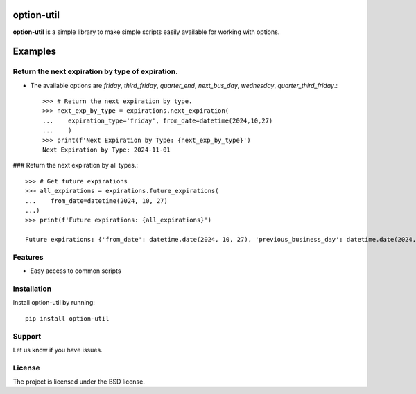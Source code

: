 option-util
========

**option-util** is a simple library to make simple scripts easily available for working with options.

Examples
========

Return the next expiration by type of expiration.
-------------------------------------------------

- The available options are `friday`, `third_friday`, `quarter_end`, `next_bus_day`, `wednesday`, `quarter_third_friday`.::


    >>> # Return the next expiration by type.
    >>> next_exp_by_type = expirations.next_expiration(
    ...    expiration_type='friday', from_date=datetime(2024,10,27)
    ...    )
    >>> print(f'Next Expiration by Type: {next_exp_by_type}')
    Next Expiration by Type: 2024-11-01


### Return the next expiration by all types.::


    >>> # Get future expirations
    >>> all_expirations = expirations.future_expirations(
    ...    from_date=datetime(2024, 10, 27)
    ...)
    >>> print(f'Future expirations: {all_expirations}')

    Future expirations: {'from_date': datetime.date(2024, 10, 27), 'previous_business_day': datetime.date(2024, 10, 25), 'next_business_day': datetime.date(2024, 10, 28), 'next_friday': datetime.date(2024, 11, 1), 'next_quarter_end': datetime.date(2024, 12, 27), 'next_monthly_expiration': datetime.date(2024, 11, 15), 'next_quarter_third_friday': datetime.date(2024, 12, 20)}



Features
--------

- Easy access to common scripts

Installation
------------

Install option-util by running::


    pip install option-util



Support
-------

Let us know if you have issues.

License
-------

The project is licensed under the BSD license.